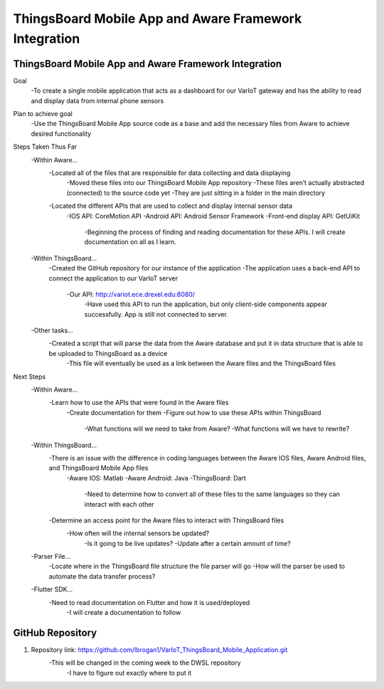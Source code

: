 ThingsBoard Mobile App and Aware Framework Integration
=======================================

ThingsBoard Mobile App and Aware Framework Integration 
--------------------------------------------------
Goal 
    -To create a single mobile application that acts as a dashboard for our VarIoT gateway and has the ability to read and display data from internal phone sensors  


Plan to achieve goal 
	-Use the ThingsBoard Mobile App source code as a base and add the necessary files from Aware to achieve desired functionality 


Steps Taken Thus Far 
    -Within Aware… 
        -Located all of the files that are responsible for data collecting and data displaying  
	        -Moved these files into our ThingsBoard Mobile App repository  
                -These files aren’t actually abstracted (connected) to the source code yet 
                -They are just sitting in a folder in the main directory  
        -Located the different APIs that are used to collect and display internal sensor data 
            -IOS API: CoreMotion API 
            -Android API: Android Sensor Framework 
            -Front-end display API: GetUiKit 
                -Beginning the process of finding and reading documentation for these APIs. I will create documentation on all as I learn. 

    -Within ThingsBoard… 
        -Created the GitHub repository for our instance of the application 
        -The application uses a back-end API to connect the application to our VarIoT server 
            -Our API: http://variot.ece.drexel.edu:8080/  
                -Have used this API to run the application, but only client-side components appear successfully. App is still not connected to server. 

    -Other tasks… 
        -Created a script that will parse the data from the Aware database and put it in data structure that is able to be uploaded to ThingsBoard as a device 
            -This file will eventually be used as a link between the Aware files and the ThingsBoard files 
 

Next Steps 
    -Within Aware… 
        -Learn how to use the APIs that were found in the Aware files 
            -Create documentation for them 
            -Figure out how to use these APIs within ThingsBoard 
                -What functions will we need to take from Aware? 
                -What functions will we have to rewrite? 

    -Within ThingsBoard… 
        -There is an issue with the difference in coding languages between the Aware IOS files, Aware Android files, and ThingsBoard Mobile App files 
            -Aware IOS: Matlab 
            -Aware Android: Java 
            -ThingsBoard: Dart  
                -Need to determine how to convert all of these files to the same languages so they can interact with each other  
        -Determine an access point for the Aware files to interact with ThingsBoard files 
            -How often will the internal sensors be updated? 
                -Is it going to be live updates? 
                -Update after a certain amount of time? 

    -Parser File… 
        -Locate where in the ThingsBoard file structure the file parser will go 
        -How will the parser be used to automate the data transfer process? 

    -Flutter SDK… 
        -Need to read documentation on Flutter and how it is used/deployed 
            -I will create a documentation to follow 

GitHub Repository 
---------------------------
#. Repository link: https://github.com/lbrogan1/VarIoT_ThingsBoard_Mobile_Application.git 
    -This will be changed in the coming week to the DWSL repository 
        -I have to figure out exactly where to put it 
